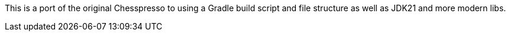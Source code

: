 This is a port of the original Chesspresso to using a Gradle build script and file structure as well as JDK21 and more modern libs.
